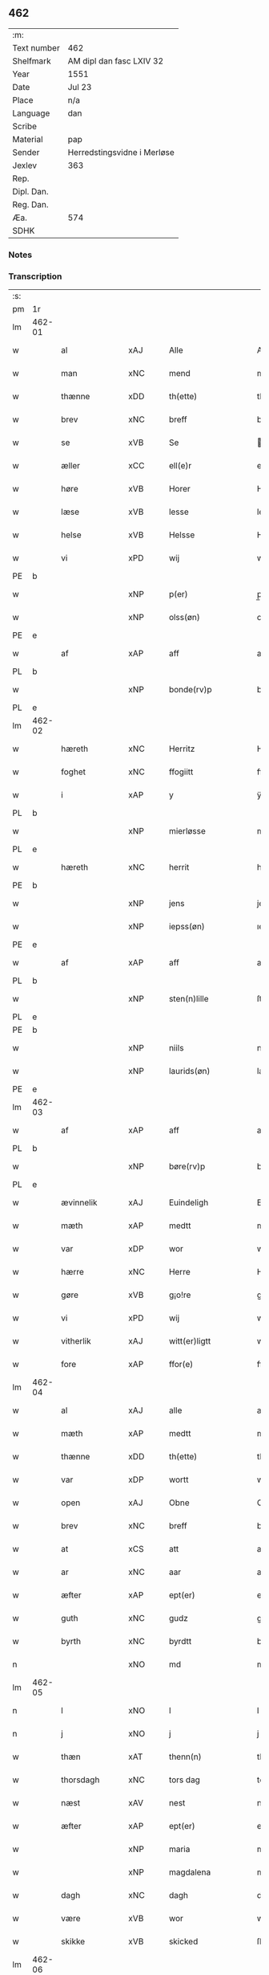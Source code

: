 ** 462
| :m:         |                             |
| Text number | 462                         |
| Shelfmark   | AM dipl dan fasc LXIV 32    |
| Year        | 1551                        |
| Date        | Jul 23                      |
| Place       | n/a                         |
| Language    | dan                         |
| Scribe      |                             |
| Material    | pap                         |
| Sender      | Herredstingsvidne i Merløse |
| Jexlev      | 363                         |
| Rep.        |                             |
| Dipl. Dan.  |                             |
| Reg. Dan.   |                             |
| Æa.         | 574                         |
| SDHK        |                             |

*** Notes


*** Transcription
| :s: |        |                |     |   |   |                     |                    |   |   |   |   |         |   |   |    |               |
| pm  | 1r     |                |     |   |   |                     |                    |   |   |   |   |         |   |   |    |               |
| lm  | 462-01 |                |     |   |   |                     |                    |   |   |   |   |         |   |   |    |               |
| w   |        | al             | xAJ |   |   | Alle                | Alle               |   |   |   |   | dan     |   |   |    |        462-01 |
| w   |        | man            | xNC |   |   | mend                | mend               |   |   |   |   | dan     |   |   |    |        462-01 |
| w   |        | thænne         | xDD |   |   | th(ette)            | thꝫͤ                |   |   |   |   | dan     |   |   |    |        462-01 |
| w   |        | brev           | xNC |   |   | breff               | bꝛeff              |   |   |   |   | dan     |   |   |    |        462-01 |
| w   |        | se             | xVB |   |   | Se                  | e                 |   |   |   |   | dan     |   |   |    |        462-01 |
| w   |        | æller          | xCC |   |   | ell(e)r             | ell̅ꝛ               |   |   |   |   | dan     |   |   |    |        462-01 |
| w   |        | høre           | xVB |   |   | Horer               | Hoꝛeꝛ              |   |   |   |   | dan     |   |   |    |        462-01 |
| w   |        | læse           | xVB |   |   | lesse               | leſſe              |   |   |   |   | dan     |   |   |    |        462-01 |
| w   |        | helse          | xVB |   |   | Helsse              | Helſſe             |   |   |   |   | dan     |   |   |    |        462-01 |
| w   |        | vi             | xPD |   |   | wij                 | wij                |   |   |   |   | dan     |   |   |    |        462-01 |
| PE  | b      |                |     |   |   |                     |                    |   |   |   |   |         |   |   |    |               |
| w   |        |                | xNP |   |   | p(er)               | p̲                  |   |   |   |   | dan     |   |   |    |        462-01 |
| w   |        |                | xNP |   |   | olss(øn)            | olſ               |   |   |   |   | dan     |   |   |    |        462-01 |
| PE  | e      |                |     |   |   |                     |                    |   |   |   |   |         |   |   |    |               |
| w   |        | af             | xAP |   |   | aff                 | aff                |   |   |   |   | dan     |   |   |    |        462-01 |
| PL  | b      |                |     |   |   |                     |                    |   |   |   |   |         |   |   |    |               |
| w   |        |                | xNP |   |   | bonde(rv)p          | bondeͮp             |   |   |   |   | dan     |   |   |    |        462-01 |
| PL  | e      |                |     |   |   |                     |                    |   |   |   |   |         |   |   |    |               |
| lm  | 462-02 |                |     |   |   |                     |                    |   |   |   |   |         |   |   |    |               |
| w   |        | hæreth         | xNC |   |   | Herritz             | Heꝛꝛitz            |   |   |   |   | dan     |   |   |    |        462-02 |
| w   |        | foghet         | xNC |   |   | ffogiitt            | ffogiitt           |   |   |   |   | dan     |   |   |    |        462-02 |
| w   |        | i              | xAP |   |   | y                   | ÿ                  |   |   |   |   | dan     |   |   |    |        462-02 |
| PL  | b      |                |     |   |   |                     |                    |   |   |   |   |         |   |   |    |               |
| w   |        |                | xNP |   |   | mierløsse           | mieꝛløſſe          |   |   |   |   | dan     |   |   |    |        462-02 |
| PL  | e      |                |     |   |   |                     |                    |   |   |   |   |         |   |   |    |               |
| w   |        | hæreth         | xNC |   |   | herrit              | heꝛꝛit             |   |   |   |   | dan     |   |   |    |        462-02 |
| PE  | b      |                |     |   |   |                     |                    |   |   |   |   |         |   |   |    |               |
| w   |        |                | xNP |   |   | jens                | jen               |   |   |   |   | dan     |   |   |    |        462-02 |
| w   |        |                | xNP |   |   | iepss(øn)           | ıepſ              |   |   |   |   | dan     |   |   |    |        462-02 |
| PE  | e      |                |     |   |   |                     |                    |   |   |   |   |         |   |   |    |               |
| w   |        | af             | xAP |   |   | aff                 | aff                |   |   |   |   | dan     |   |   |    |        462-02 |
| PL  | b      |                |     |   |   |                     |                    |   |   |   |   |         |   |   |    |               |
| w   |        |                | xNP |   |   | sten(n)lille        | ſten̅lille          |   |   |   |   | dan     |   |   |    |        462-02 |
| PL  | e      |                |     |   |   |                     |                    |   |   |   |   |         |   |   |    |               |
| PE  | b      |                |     |   |   |                     |                    |   |   |   |   |         |   |   |    |               |
| w   |        |                | xNP |   |   | niils               | niil              |   |   |   |   | dan     |   |   |    |        462-02 |
| w   |        |                | xNP |   |   | laurids(øn)         | laŭꝛıd            |   |   |   |   | dan     |   |   |    |        462-02 |
| PE  | e      |                |     |   |   |                     |                    |   |   |   |   |         |   |   |    |               |
| lm  | 462-03 |                |     |   |   |                     |                    |   |   |   |   |         |   |   |    |               |
| w   |        | af             | xAP |   |   | aff                 | aff                |   |   |   |   | dan     |   |   |    |        462-03 |
| PL  | b      |                |     |   |   |                     |                    |   |   |   |   |         |   |   |    |               |
| w   |        |                | xNP |   |   | børe(rv)p           | bøꝛeͮp              |   |   |   |   | dan     |   |   |    |        462-03 |
| PL  | e      |                |     |   |   |                     |                    |   |   |   |   |         |   |   |    |               |
| w   |        | ævinnelik      | xAJ |   |   | Euindeligh          | Eŭindeligh         |   |   |   |   | dan     |   |   |    |        462-03 |
| w   |        | mæth           | xAP |   |   | medtt               | medtt              |   |   |   |   | dan     |   |   |    |        462-03 |
| w   |        | var            | xDP |   |   | wor                 | woꝛ                |   |   |   |   | dan     |   |   |    |        462-03 |
| w   |        | hærre          | xNC |   |   | Herre               | Heꝛꝛe              |   |   |   |   | dan     |   |   |    |        462-03 |
| w   |        | gøre           | xVB |   |   | g¡o!re              | goꝛe               |   |   |   |   | dan     |   |   |    |        462-03 |
| w   |        | vi             | xPD |   |   | wij                 | wij                |   |   |   |   | dan     |   |   |    |        462-03 |
| w   |        | vitherlik      | xAJ |   |   | witt(er)ligtt       | wıttlıgtt         |   |   |   |   | dan     |   |   |    |        462-03 |
| w   |        | fore           | xAP |   |   | ffor(e)             | ffoꝛ              |   |   |   |   | dan     |   |   |    |        462-03 |
| lm  | 462-04 |                |     |   |   |                     |                    |   |   |   |   |         |   |   |    |               |
| w   |        | al             | xAJ |   |   | alle                | alle               |   |   |   |   | dan     |   |   |    |        462-04 |
| w   |        | mæth           | xAP |   |   | medtt               | medtt              |   |   |   |   | dan     |   |   |    |        462-04 |
| w   |        | thænne         | xDD |   |   | th(ette)            | thꝫͤ                |   |   |   |   | dan     |   |   |    |        462-04 |
| w   |        | var            | xDP |   |   | wortt               | woꝛtt              |   |   |   |   | dan     |   |   |    |        462-04 |
| w   |        | open           | xAJ |   |   | Obne                | Obne               |   |   |   |   | dan     |   |   |    |        462-04 |
| w   |        | brev           | xNC |   |   | breff               | bꝛeff              |   |   |   |   | dan     |   |   |    |        462-04 |
| w   |        | at             | xCS |   |   | att                 | att                |   |   |   |   | dan     |   |   |    |        462-04 |
| w   |        | ar             | xNC |   |   | aar                 | aaꝛ                |   |   |   |   | dan     |   |   |    |        462-04 |
| w   |        | æfter          | xAP |   |   | ept(er)             | ept               |   |   |   |   | dan     |   |   |    |        462-04 |
| w   |        | guth           | xNC |   |   | gudz                | gŭdz               |   |   |   |   | dan     |   |   |    |        462-04 |
| w   |        | byrth          | xNC |   |   | byrdtt              | bÿꝛdtt             |   |   |   |   | dan     |   |   |    |        462-04 |
| n   |        |                | xNO |   |   | md                  | md                 |   |   |   |   | dan     |   |   |    |        462-04 |
| lm  | 462-05 |                |     |   |   |                     |                    |   |   |   |   |         |   |   |    |               |
| n   |        | l              | xNO |   |   | l                   | l                  |   |   |   |   | dan     |   |   |    |        462-05 |
| n   |        | j              | xNO |   |   | j                   | j                  |   |   |   |   | dan     |   |   |    |        462-05 |
| w   |        | thæn           | xAT |   |   | thenn(n)            | thenn̅              |   |   |   |   | dan     |   |   |    |        462-05 |
| w   |        | thorsdagh      | xNC |   |   | tors dag            | toꝛ dag           |   |   |   |   | dan     |   |   |    |        462-05 |
| w   |        | næst           | xAV |   |   | nest                | neſt               |   |   |   |   | dan     |   |   |    |        462-05 |
| w   |        | æfter          | xAP |   |   | ept(er)             | ept               |   |   |   |   | dan     |   |   |    |        462-05 |
| w   |        |                | xNP |   |   | maria               | maꝛia              |   |   |   |   | lat/dan |   |   |    |        462-05 |
| w   |        |                | xNP |   |   | magdalena           | magdalena          |   |   |   |   | lat/dan |   |   |    |        462-05 |
| w   |        | dagh           | xNC |   |   | dagh                | dagh               |   |   |   |   | dan     |   |   |    |        462-05 |
| w   |        | være           | xVB |   |   | wor                 | woꝛ                |   |   |   |   | dan     |   |   |    |        462-05 |
| w   |        | skikke         | xVB |   |   | skicked             | ſkıcked            |   |   |   |   | dan     |   |   |    |        462-05 |
| lm  | 462-06 |                |     |   |   |                     |                    |   |   |   |   |         |   |   |    |               |
| w   |        | fore           | xAP |   |   | ffor(e)             | ffoꝛ              |   |   |   |   | dan     |   |   |    |        462-06 |
| w   |        | vi             | xPD |   |   | os                  | o                 |   |   |   |   | dan     |   |   |    |        462-06 |
| w   |        | ok             | xCC |   |   | och                 | och                |   |   |   |   | dan     |   |   |    |        462-06 |
| w   |        | mang           | xAJ |   |   | manghe              | manghe             |   |   |   |   | dan     |   |   |    |        462-06 |
| w   |        | dandeman       | xNC |   |   | da(n)ne mendtt      | da̅ne mendtt        |   |   |   |   | dan     |   |   |    |        462-06 |
| w   |        | flere          | xAJ |   |   | ffler(e)            | ffleꝛ             |   |   |   |   | dan     |   |   |    |        462-06 |
| w   |        | upa            | xAP |   |   | paa                 | paa                |   |   |   |   | dan     |   |   |    |        462-06 |
| w   |        | fornævnd       | xAJ |   |   | ffor(nefnde)        | ffoꝛᷠͤ               |   |   |   |   | dan     |   |   |    |        462-06 |
| w   |        | thing          | xNC |   |   | tingh               | tingh              |   |   |   |   | dan     |   |   |    |        462-06 |
| w   |        | beskethen      | xAJ |   |   | ⸠besken(n)⸡         | ⸠beſken̅⸡           |   |   |   |   | dan     |   |   |    |        462-06 |
| lm  | 462-07 |                |     |   |   |                     |                    |   |   |   |   |         |   |   |    |               |
| w   |        | vælfornumstigh | xAJ |   |   | wæll⸠0⸡ffornumstigh | wæll⸠0⸡ffornŭmﬅigh |   |   |   |   | dan     |   |   |    |        462-07 |
| w   |        | sven           | xNC |   |   | Sue⟨n⟩dtt           | ue⟨n⟩dtt          |   |   |   |   | dan     |   |   |    |        462-07 |
| PE  | b      |                |     |   |   |                     |                    |   |   |   |   |         |   |   |    |               |
| w   |        |                | xNP |   |   | bentt               | bentt              |   |   |   |   | dan     |   |   |    |        462-07 |
| w   |        |                | xNP |   |   | ffønboo             | ffønboo            |   |   |   |   | dan     |   |   |    |        462-07 |
| PE  | e      |                |     |   |   |                     |                    |   |   |   |   |         |   |   |    |               |
| w   |        | foghet         | xNC |   |   | ffoghitt            | ffoghitt           |   |   |   |   | dan     |   |   |    |        462-07 |
| w   |        | til            | xAP |   |   | till                | till               |   |   |   |   | dan     |   |   |    |        462-07 |
| w   |        |                | xNP |   |   | klar(e)             | klaꝛ              |   |   |   |   | dan     |   |   |    |        462-07 |
| lm  | 462-08 |                |     |   |   |                     |                    |   |   |   |   |         |   |   |    |               |
| w   |        | kloster        | xNC |   |   | klost(er)           | kloſt             |   |   |   |   | dan     |   |   |    |        462-08 |
| w   |        | i              | xAP |   |   | y                   | ÿ                  |   |   |   |   | dan     |   |   |    |        462-08 |
| PL  | b      |                |     |   |   |                     |                    |   |   |   |   |         |   |   |    |               |
| w   |        |                | xNP |   |   | Roskiille           | Roſkiille          |   |   |   |   | dan     |   |   |    |        462-08 |
| PL  | e      |                |     |   |   |                     |                    |   |   |   |   |         |   |   |    |               |
| w   |        | innen          | xAP |   |   | inden(n)            | inden̅              |   |   |   |   | dan     |   |   |    |        462-08 |
| w   |        | thing          | xNC |   |   | Tinghe              | Tinghe             |   |   |   |   | dan     |   |   |    |        462-08 |
| w   |        | ok             | xCC |   |   | ⸠och⸡               | ⸠och⸡              |   |   |   |   | dan     |   |   |    |        462-08 |
| w   |        | mæth           | xAP |   |   | medtt               | medtt              |   |   |   |   | dan     |   |   |    |        462-08 |
| w   |        | thænne         | xDD |   |   | thesse              | theſſe             |   |   |   |   | dan     |   |   |    |        462-08 |
| w   |        | æfterskrive    | xVB |   |   | ept(erscreffne)     | eptᷠͤ               |   |   |   |   | dan     |   |   |    |        462-08 |
| w   |        | vitne          | xVB |   |   | widne               | wıdne              |   |   |   |   | dan     |   |   |    |        462-08 |
| lm  | 462-09 |                |     |   |   |                     |                    |   |   |   |   |         |   |   |    |               |
| w   |        | sum            | xRP |   |   | Som(m)              | om̅                |   |   |   |   | dan     |   |   |    |        462-09 |
| w   |        | være           | xVB |   |   | wor                 | woꝛ                |   |   |   |   | dan     |   |   |    |        462-09 |
| w   |        | fyrst          | xAJ |   |   | først               | føꝛſt              |   |   |   |   | dan     |   |   |    |        462-09 |
| w   |        | beskethen      | xAJ |   |   | beskenn(n)          | beſkenn̅            |   |   |   |   | dan     |   |   |    |        462-09 |
| w   |        | man            | xNC |   |   | mand                | mand               |   |   |   |   | dan     |   |   |    |        462-09 |
| PE  | b      |                |     |   |   |                     |                    |   |   |   |   |         |   |   |    |               |
| w   |        |                | xNP |   |   | oluff               | oluff              |   |   |   |   | dan     |   |   |    |        462-09 |
| w   |        |                | xNP |   |   | klemedttss(øn)      | klemedttſ         |   |   |   |   | dan     |   |   |    |        462-09 |
| PE  | e      |                |     |   |   |                     |                    |   |   |   |   |         |   |   |    |               |
| w   |        | i              | xAP |   |   | y                   | ÿ                  |   |   |   |   | dan     |   |   |    |        462-09 |
| PL  | b      |                |     |   |   |                     |                    |   |   |   |   |         |   |   |    |               |
| w   |        |                | xNP |   |   | Hille(rv)p          | Hilleͮp             |   |   |   |   | dan     |   |   |    |        462-09 |
| PL  | e      |                |     |   |   |                     |                    |   |   |   |   |         |   |   |    |               |
| lm  | 462-10 |                |     |   |   |                     |                    |   |   |   |   |         |   |   |    |               |
| w   |        | fram           | xAV |   |   | ffrem(m)            | ffꝛem̅              |   |   |   |   | dan     |   |   |    |        462-10 |
| w   |        | gange          | xVB |   |   | gick                | gick               |   |   |   |   | dan     |   |   |    |        462-10 |
| w   |        | upa            | xAP |   |   | paa                 | paa                |   |   |   |   | dan     |   |   |    |        462-10 |
| PL  | b      |                |     |   |   |                     |                    |   |   |   |   |         |   |   |    |               |
| w   |        |                | xNP |   |   | mierløsse           | mieꝛløe           |   |   |   |   | dan     |   |   |    |        462-10 |
| PL  | e      |                |     |   |   |                     |                    |   |   |   |   |         |   |   |    |               |
| w   |        | hæreth         | xNC |   |   | herritz             | heꝛꝛitz            |   |   |   |   | dan     |   |   |    |        462-10 |
| w   |        | thing          | xNC |   |   | Tingh               | Tingh              |   |   |   |   | dan     |   |   |    |        462-10 |
| w   |        | ok             | xCC |   |   | och                 | och                |   |   |   |   | dan     |   |   |    |        462-10 |
| w   |        | bithje         | xVB |   |   | badet               | badet              |   |   |   |   | dan     |   |   |    |        462-10 |
| w   |        | sik            | xPD |   |   | ßigh                | ßigh               |   |   |   |   | dan     |   |   |    |        462-10 |
| w   |        | guth           | xNC |   |   | gudtt               | gŭdtt              |   |   |   |   | dan     |   |   |    |        462-10 |
| w   |        | til            | xAP |   |   | till                | till               |   |   |   |   | dan     |   |   |    |        462-10 |
| lm  | 462-11 |                |     |   |   |                     |                    |   |   |   |   |         |   |   |    |               |
| w   |        | hjalp          | xNC |   |   | Hielpe              | Hielpe             |   |   |   |   | dan     |   |   |    |        462-11 |
| w   |        | ok             | xCC |   |   | och                 | och                |   |   |   |   | dan     |   |   |    |        462-11 |
| w   |        | hul            | xAJ |   |   | Huldtt              | Hŭldtt             |   |   |   |   | dan     |   |   |    |        462-11 |
| w   |        | at             | xIM |   |   | att                 | att                |   |   |   |   | dan     |   |   |    |        462-11 |
| w   |        | varthe         | xVB |   |   | worde               | woꝛde              |   |   |   |   | dan     |   |   |    |        462-11 |
| w   |        | at             | xCS |   |   | att                 | att                |   |   |   |   | dan     |   |   |    |        462-11 |
| w   |        | han            | xPD |   |   | Hanom(m)            | Hanom̅              |   |   |   |   | dan     |   |   |    |        462-11 |
| w   |        | minne          | xVB |   |   | mint(is)            | mintꝭ              |   |   |   |   | dan     |   |   |    |        462-11 |
| w   |        | i              | xAP |   |   | y                   | ÿ                  |   |   |   |   | dan     |   |   |    |        462-11 |
| w   |        | ful            | xAJ |   |   | ffulde              | ffŭlde             |   |   |   |   | dan     |   |   |    |        462-11 |
| n   |        |                | xNA |   |   | xxxvj               | xxxvj              |   |   |   |   | dan     |   |   |    |        462-11 |
| lm  | 462-12 |                |     |   |   |                     |                    |   |   |   |   |         |   |   |    |               |
| w   |        | ar             | xNC |   |   | aar                 | aaꝛ                |   |   |   |   | dan     |   |   |    |        462-12 |
| w   |        | thæn           | xPD |   |   | thhe                | thhe               |   |   |   |   | dan     |   |   |    |        462-12 |
| w   |        | hogge          | xVB |   |   | Hugghe              | Hŭgghe             |   |   |   |   | dan     |   |   |    |        462-12 |
| w   |        | upa            | xAP |   |   | paa                 | paa                |   |   |   |   | dan     |   |   |    |        462-12 |
| PL  | b      |                |     |   |   |                     |                    |   |   |   |   |         |   |   |    |               |
| w   |        |                | xNP |   |   | spanne              | ſpanne             |   |   |   |   | dan     |   |   |    |        462-12 |
| w   |        |                | xNP |   |   | byergh              | byeꝛgh             |   |   |   |   | dan     |   |   |    |        462-12 |
| PL  | e      |                |     |   |   |                     |                    |   |   |   |   |         |   |   |    |               |
| w   |        | ok             | xCC |   |   | och                 | och                |   |   |   |   | dan     |   |   |    |        462-12 |
| PL  | b      |                |     |   |   |                     |                    |   |   |   |   |         |   |   |    |               |
| w   |        |                | xNP |   |   | spanne              | ſpanne             |   |   |   |   | dan     |   |   |    |        462-12 |
| w   |        |                | xNP |   |   | berg(is)            | beꝛgꝭ              |   |   |   |   | dan     |   |   |    |        462-12 |
| w   |        | fang           | xNC |   |   | ffangh              | ffangh             |   |   |   |   | dan     |   |   |    |        462-12 |
| PL  | e      |                |     |   |   |                     |                    |   |   |   |   |         |   |   |    |               |
| w   |        | til            | xAP |   |   | till                | till               |   |   |   |   | dan     |   |   |    |        462-12 |
| lm  | 462-13 |                |     |   |   |                     |                    |   |   |   |   |         |   |   |    |               |
| PL  | b      |                |     |   |   |                     |                    |   |   |   |   |         |   |   |    |               |
| w   |        |                | xNP |   |   | mølle               | mølle              |   |   |   |   | dan     |   |   |    |        462-13 |
| w   |        |                | xNP |   |   | borup               | boꝛŭp              |   |   |   |   | dan     |   |   |    |        462-13 |
| PL  | e      |                |     |   |   |                     |                    |   |   |   |   |         |   |   |    |               |
| w   |        | ok             | xCC |   |   | och                 | och                |   |   |   |   | dan     |   |   |    |        462-13 |
| w   |        | upa            | xAP |   |   | paa                 | paa                |   |   |   |   | dan     |   |   |    |        462-13 |
| w   |        |                | xNP |   |   | nolle               | nolle              |   |   |   |   | dan     |   |   |    |        462-13 |
| w   |        |                | xNP |   |   | Tocke iorder        | Tocke ıoꝛdeꝛ       |   |   |   |   | dan     |   |   |    |        462-13 |
| w   |        | thær           | xAV |   |   | th(er)              | th                |   |   |   |   | dan     |   |   |    |        462-13 |
| w   |        | um             | xAV |   |   | om(m)               | om̅                 |   |   |   |   | dan     |   |   |    |        462-13 |
| w   |        | kring          | xAV |   |   | kryngh              | kꝛÿngh             |   |   |   |   | dan     |   |   |    |        462-13 |
| w   |        | ok             | xCC |   |   | och                 | och                |   |   |   |   | dan     |   |   |    |        462-13 |
| w   |        | ænge           | xPD |   |   | i(n)nghe            | ı̅nghe              |   |   |   |   | dan     |   |   |    |        462-13 |
| lm  | 462-14 |                |     |   |   |                     |                    |   |   |   |   |         |   |   |    |               |
| w   |        | formene        | xVB |   |   | fformenthe          | ffoꝛmenthe         |   |   |   |   | dan     |   |   |    |        462-14 |
| w   |        | thæn           | xPD |   |   | thennom(m)          | thennom̅            |   |   |   |   | dan     |   |   |    |        462-14 |
| w   |        | thær           | xAV |   |   | th(er)              | th                |   |   |   |   | dan     |   |   |    |        462-14 |
| w   |        | at             | xIM |   |   | att                 | att                |   |   |   |   | dan     |   |   |    |        462-14 |
| w   |        | hogge          | xVB |   |   | Hugghe              | Hŭgghe             |   |   |   |   | dan     |   |   |    |        462-14 |
| w   |        | mæthen         | xCC |   |   | menn(n)             | menn̅               |   |   |   |   | dan     |   |   |    |        462-14 |
| w   |        | hælder         | xAV |   |   | Heller              | Helleꝛ             |   |   |   |   | dan     |   |   |    |        462-14 |
| w   |        | thæn           | xPD |   |   | the                 | the                |   |   |   |   | dan     |   |   |    |        462-14 |
| w   |        | hogge          | xVB |   |   | Hugghe              | Hŭgghe             |   |   |   |   | dan     |   |   |    |        462-14 |
| w   |        | thæn           | xPD |   |   | th(et)              | thꝫ                |   |   |   |   | dan     |   |   |    |        462-14 |
| lm  | 462-15 |                |     |   |   |                     |                    |   |   |   |   |         |   |   |    |               |
| w   |        | mæth           | xAP |   |   | m(et)               | mꝫ                 |   |   |   |   | dan     |   |   |    |        462-15 |
| w   |        | ræt            | xNC |   |   | rette               | ꝛette              |   |   |   |   | dan     |   |   |    |        462-15 |
| w   |        | æller          | xCC |   |   | ell(e)r             | ell̅ꝛ               |   |   |   |   | dan     |   |   |    |        462-15 |
| w   |        | uræt           | xNC |   |   | wrette              | wrette             |   |   |   |   | dan     |   |   |    |        462-15 |
| w   |        | thær           | xAV |   |   | th(er)              | th                |   |   |   |   | dan     |   |   |    |        462-15 |
| w   |        | vite           | xVB |   |   | wide                | wide               |   |   |   |   | dan     |   |   |    |        462-15 |
| w   |        | han            | xPD |   |   | ha(n)               | ha̅                 |   |   |   |   | dan     |   |   |    |        462-15 |
| w   |        | ænge           | xPD |   |   | inth(et)            | inthꝫ              |   |   |   |   | dan     |   |   |    |        462-15 |
| w   |        | af             | xAV |   |   | aff                 | aff                |   |   |   |   | dan     |   |   |    |        462-15 |
| w   |        | ok             | xCC |   |   | och                 | och                |   |   |   |   | dan     |   |   |    |        462-15 |
| w   |        | tha            | xAV |   |   | da                  | da                 |   |   |   |   | dan     |   |   |    |        462-15 |
| w   |        | sæghje         | xVB |   |   | sagde               | ſagde              |   |   |   |   | dan     |   |   |    |        462-15 |
| w   |        | fornævnd       | xAJ |   |   | for(nefnde)         | foꝛͩͤ                |   |   |   |   | dan     |   |   |    |        462-15 |
| PE  | b      |                |     |   |   |                     |                    |   |   |   |   |         |   |   |    |               |
| w   |        |                | xNP |   |   | oluff               | oluff              |   |   |   |   | dan     |   |   |    |        462-15 |
| lm  | 462-16 |                |     |   |   |                     |                    |   |   |   |   |         |   |   |    |               |
| w   |        |                | xNP |   |   | klemedss(øn)        | klemedſ           |   |   |   |   | dan     |   |   |    |        462-16 |
| PE  | e      |                |     |   |   |                     |                    |   |   |   |   |         |   |   |    |               |
| w   |        | at             | xCS |   |   | att                 | att                |   |   |   |   | dan     |   |   |    |        462-16 |
| w   |        | hand           | xNC |   |   | Hand                | Hand               |   |   |   |   | dan     |   |   |    |        462-16 |
| w   |        | vite           | xVB |   |   | wiste               | wiſte              |   |   |   |   | dan     |   |   |    |        462-16 |
| w   |        | ænge           | xPD |   |   | inthed              | ınthed             |   |   |   |   | dan     |   |   |    |        462-16 |
| w   |        | af             | xAP |   |   | aff                 | aff                |   |   |   |   | dan     |   |   |    |        462-16 |
| w   |        | mylne          | xNC |   |   | mølle               | mølle              |   |   |   |   | dan     |   |   |    |        462-16 |
| w   |        | ænge           | xPD |   |   | Eenghen(n)          | Eenghen̅            |   |   |   |   | dan     |   |   |    |        462-16 |
| w   |        | at             | xIM |   |   | att                 | att                |   |   |   |   | dan     |   |   |    |        462-16 |
| w   |        | sæghje         | xVB |   |   | ssiie               | iie               |   |   |   |   | dan     |   |   |    |        462-16 |
| lm  | 462-17 |                |     |   |   |                     |                    |   |   |   |   |         |   |   |    |               |
| w   |        | thær           | xAV |   |   | dær                 | dæꝛ                |   |   |   |   | dan     |   |   |    |        462-17 |
| w   |        | næst           | xAV |   |   | nest                | neſt               |   |   |   |   | dan     |   |   |    |        462-17 |
| w   |        | fram           | xAV |   |   | ffrem(m)            | ffꝛem̅              |   |   |   |   | dan     |   |   |    |        462-17 |
| w   |        | gange          | xVB |   |   | gick                | gick               |   |   |   |   | dan     |   |   |    |        462-17 |
| w   |        | beskethen      | xNC |   |   | besken(n)           | beſken̅             |   |   |   |   | dan     |   |   |    |        462-17 |
| w   |        | man            | xNC |   |   | mandtt              | mandtt             |   |   |   |   | dan     |   |   |    |        462-17 |
| PE  | b      |                |     |   |   |                     |                    |   |   |   |   |         |   |   |    |               |
| w   |        |                | xNP |   |   | heni(n)gh           | heni̅gh             |   |   |   |   | dan     |   |   |    |        462-17 |
| w   |        |                | xNP |   |   | nielss(øn)          | nielſ             |   |   |   |   | dan     |   |   |    |        462-17 |
| PE  | e      |                |     |   |   |                     |                    |   |   |   |   |         |   |   |    |               |
| w   |        | af             | xAP |   |   | aff                 | aff                |   |   |   |   | dan     |   |   |    |        462-17 |
| PL  | b      |                |     |   |   |                     |                    |   |   |   |   |         |   |   |    |               |
| w   |        |                | xNP |   |   | aage(rv)p           | aageͮp              |   |   |   |   | dan     |   |   |    |        462-17 |
| PL  | e      |                |     |   |   |                     |                    |   |   |   |   |         |   |   |    |               |
| lm  | 462-18 |                |     |   |   |                     |                    |   |   |   |   |         |   |   |    |               |
| w   |        | ok             | xCC |   |   | och                 | och                |   |   |   |   | dan     |   |   |    |        462-18 |
| w   |        | bithje         | xVB |   |   | bad                 | bad                |   |   |   |   | dan     |   |   |    |        462-18 |
| w   |        | sik            | xPD |   |   | ßiigh               | ßiigh              |   |   |   |   | dan     |   |   |    |        462-18 |
| w   |        | guth           | xNC |   |   | gudtt               | gŭdtt              |   |   |   |   | dan     |   |   |    |        462-18 |
| w   |        | til            | xAP |   |   | Till                | Till               |   |   |   |   | dan     |   |   |    |        462-18 |
| w   |        | hjalp          | xNC |   |   | Hielpe              | Hielpe             |   |   |   |   | dan     |   |   |    |        462-18 |
| w   |        | ok             | xCC |   |   | och                 | och                |   |   |   |   | dan     |   |   |    |        462-18 |
| w   |        | hul            | xAJ |   |   | Hulldtt             | Hŭlldtt            |   |   |   |   | dan     |   |   |    |        462-18 |
| w   |        | at             | xIM |   |   | att                 | att                |   |   |   |   | dan     |   |   |    |        462-18 |
| w   |        | varthe         | xVB |   |   | worde               | woꝛde              |   |   |   |   | dan     |   |   |    |        462-18 |
| w   |        | at             | xCS |   |   | att                 | att                |   |   |   |   | dan     |   |   |    |        462-18 |
| lm  | 462-19 |                |     |   |   |                     |                    |   |   |   |   |         |   |   |    |               |
| w   |        | han            | xPD |   |   | ha(m)               | haͫ                 |   |   |   |   | dan     |   |   |    |        462-19 |
| w   |        | minne          | xVB |   |   | mint(is)            | mintꝭ              |   |   |   |   | dan     |   |   |    |        462-19 |
| w   |        | i              | xAP |   |   | y                   | ÿ                  |   |   |   |   | dan     |   |   |    |        462-19 |
| w   |        | ful            | xAJ |   |   | ffulldhe            | ffŭlldhe           |   |   |   |   | dan     |   |   |    |        462-19 |
| n   |        |                | xNA |   |   | xxv                 | xxv                |   |   |   |   | dan     |   |   |    |        462-19 |
| w   |        | ar             | xNC |   |   | aar                 | aaꝛ                |   |   |   |   | dan     |   |   |    |        462-19 |
| w   |        | sithen         | xAV |   |   | ßydhen(n)           | ßydhen̅             |   |   |   |   | dan     |   |   |    |        462-19 |
| w   |        | thær           | xAV |   |   | der                 | deꝛ                |   |   |   |   | dan     |   |   |    |        462-19 |
| w   |        | han            | xPD |   |   | Hand                | Hand               |   |   |   |   | dan     |   |   |    |        462-19 |
| w   |        | bo             | xVB |   |   | bode                | bode               |   |   |   |   | dan     |   |   |    |        462-19 |
| w   |        | i              | xAP |   |   | y                   | ÿ                  |   |   |   |   | dan     |   |   |    |        462-19 |
| w   |        | fornævnd       | xAJ |   |   | ffor(nefnde)        | ffoꝛͩͤ               |   |   |   |   | dan     |   |   |    |        462-19 |
| PL  | b      |                |     |   |   |                     |                    |   |   |   |   |         |   |   |    |               |
| w   |        |                | xNP |   |   | mølle               | mølle              |   |   |   |   | dan     |   |   |    |        462-19 |
| lm  | 462-20 |                |     |   |   |                     |                    |   |   |   |   |         |   |   |    |               |
| w   |        |                | xNP |   |   | borrup              | boꝛꝛŭp             |   |   |   |   | dan     |   |   |    |        462-20 |
| PL  | e      |                |     |   |   |                     |                    |   |   |   |   |         |   |   |    |               |
| w   |        | tha            | xAV |   |   | da                  | da                 |   |   |   |   | dan     |   |   |    |        462-20 |
| w   |        | hogge          | xVB |   |   | hugghe              | hugghe             |   |   |   |   | dan     |   |   |    |        462-20 |
| w   |        | thæn           | xPD |   |   | de                  | de                 |   |   |   |   | dan     |   |   |    |        462-20 |
| w   |        | upa            | xAP |   |   | paa                 | paa                |   |   |   |   | dan     |   |   |    |        462-20 |
| PL  | b      |                |     |   |   |                     |                    |   |   |   |   |         |   |   |    |               |
| w   |        |                | xNP |   |   | ßpaane              | ßpaane             |   |   |   |   | dan     |   |   |    |        462-20 |
| w   |        |                | xNP |   |   | biergh              | bieꝛgh             |   |   |   |   | dan     |   |   |    |        462-20 |
| PL  | e      |                |     |   |   |                     |                    |   |   |   |   |         |   |   |    |               |
| w   |        | ok             | xCC |   |   | och                 | och                |   |   |   |   | dan     |   |   |    |        462-20 |
| PL  | b      |                |     |   |   |                     |                    |   |   |   |   |         |   |   |    |               |
| w   |        |                | xNP |   |   | spaa(n)ne           | ſpaa̅ne             |   |   |   |   | dan     |   |   |    |        462-20 |
| w   |        |                | xNP |   |   | byerg(is)           | byeꝛgꝭ             |   |   |   |   | dan     |   |   |    |        462-20 |
| w   |        | fang           | xNC |   |   | ffaangh             | ffaangh            |   |   |   |   | dan     |   |   |    |        462-20 |
| PL  | e      |                |     |   |   |                     |                    |   |   |   |   |         |   |   |    |               |
| lm  | 462-21 |                |     |   |   |                     |                    |   |   |   |   |         |   |   |    |               |
| w   |        | ok             | xCC |   |   | och                 | och                |   |   |   |   | dan     |   |   |    |        462-21 |
| w   |        | ække           | xPD |   |   | icke                | ıcke               |   |   |   |   | dan     |   |   |    |        462-21 |
| w   |        | vith           | xAJ |   |   | vider(e)            | videꝛ             |   |   |   |   | dan     |   |   |    |        462-21 |
| w   |        | upa            | xAP |   |   | paa                 | paa                |   |   |   |   | dan     |   |   |    |        462-21 |
| w   |        | thænne         | xDD |   |   | thesse              | thee              |   |   |   |   | dan     |   |   |    |        462-21 |
| w   |        | fornævnd       | xAJ |   |   | ffor(nefnde)        | ffoꝛᷠͤ               |   |   |   |   | dan     |   |   |    |        462-21 |
| w   |        | orth           | xNC |   |   | ordtt               | oꝛdtt              |   |   |   |   | dan     |   |   |    |        462-21 |
| w   |        | ok             | xCC |   |   | och                 | och                |   |   |   |   | dan     |   |   |    |        462-21 |
| w   |        | artikel        | xNC |   |   | arteckel            | aꝛteckel           |   |   |   |   | dan     |   |   |    |        462-21 |
| w   |        | bithje         | xVB |   |   | bed(is)             | be                |   |   |   |   | dan     |   |   |    |        462-21 |
| w   |        | ok             | xCC |   |   | och                 | och                |   |   |   |   | dan     |   |   |    |        462-21 |
| w   |        | fa             | xVB |   |   | ffick               | ffıck              |   |   |   |   | dan     |   |   | =  |        462-21 |
| w   |        | fornævnd       | xAJ |   |   | for(nefnde)         | foꝛᷠͤ                |   |   |   |   | dan     |   |   | == |        462-21 |
| lm  | 462-22 |                |     |   |   |                     |                    |   |   |   |   |         |   |   |    |               |
| PE  | b      |                |     |   |   |                     |                    |   |   |   |   |         |   |   |    |               |
| w   |        |                | xNP |   |   | bentt               | bentt              |   |   |   |   | dan     |   |   |    |        462-22 |
| w   |        |                | xNP |   |   | ffønboo             | ffønboo            |   |   |   |   | dan     |   |   |    |        462-22 |
| PE  | e      |                |     |   |   |                     |                    |   |   |   |   |         |   |   |    |               |
| w   |        | en             | xAT |   |   | Ett                 | Ett                |   |   |   |   | dan     |   |   |    |        462-22 |
| w   |        | uvildigh       | xAJ |   |   | wuilligtt           | ŭillıgtt          |   |   |   |   | dan     |   |   |    |        462-22 |
| w   |        | thing          | xNC |   |   | Tingh(is)           | Tınghꝭ             |   |   |   |   | dan     |   |   |    |        462-22 |
| w   |        | vitne          | xNC |   |   | windne              | windne             |   |   |   |   | dan     |   |   |    |        462-22 |
| w   |        | af             | xAP |   |   | aff                 | aff                |   |   |   |   | dan     |   |   |    |        462-22 |
| n   |        |                | xNA |   |   | xij                 | xij                |   |   |   |   | dan     |   |   |    |        462-22 |
| w   |        | logh+fast      | xAJ |   |   | louffaste           | loŭffaſte          |   |   |   |   | dan     |   |   |    |        462-22 |
| lm  | 462-23 |                |     |   |   |                     |                    |   |   |   |   |         |   |   |    |               |
| w   |        | dandeman       | xNC |   |   | dann(n)e mend       | dann̅e mend         |   |   |   |   | dan     |   |   |    |        462-23 |
| w   |        | tha            | xAV |   |   | da                  | da                 |   |   |   |   | dan     |   |   |    |        462-23 |
| w   |        | til            | xAP |   |   | till                | till               |   |   |   |   | dan     |   |   |    |        462-23 |
| w   |        | mæle           | xVB |   |   | melt(is)            | meltꝭ              |   |   |   |   | dan     |   |   |    |        462-23 |
| w   |        | beskethen      | xAJ |   |   | beskenn(n)          | beſkenn̅            |   |   |   |   | dan     |   |   |    |        462-23 |
| w   |        | man            | xNC |   |   | mandtt              | mandtt             |   |   |   |   | dan     |   |   |    |        462-23 |
| PE  | b      |                |     |   |   |                     |                    |   |   |   |   |         |   |   |    |               |
| w   |        |                | xNP |   |   | lasse               | laſſe              |   |   |   |   | dan     |   |   |    |        462-23 |
| w   |        |                | xNP |   |   | nielss(øn)          | nıelſ             |   |   |   |   | dan     |   |   |    |        462-23 |
| PE  | e      |                |     |   |   |                     |                    |   |   |   |   |         |   |   |    |               |
| w   |        | af             | xAP |   |   | aff                 | aff                |   |   |   |   | dan     |   |   |    |        462-23 |
| PL  | b      |                |     |   |   |                     |                    |   |   |   |   |         |   |   |    |               |
| w   |        |                | xNP |   |   | ey¦elssø            | eÿ¦elø            |   |   |   |   | dan     |   |   |    | 462-23—462-24 |
| PL  | e      |                |     |   |   |                     |                    |   |   |   |   |         |   |   |    |               |
| w   |        | til            | xAP |   |   | till                | till               |   |   |   |   | dan     |   |   |    |        462-24 |
| w   |        | sik            | xPD |   |   | Sigh                | igh               |   |   |   |   | dan     |   |   |    |        462-24 |
| w   |        | at             | xIM |   |   | att                 | att                |   |   |   |   | dan     |   |   |    |        462-24 |
| w   |        | take           | xVB |   |   | tagh                | tagh               |   |   |   |   | dan     |   |   |    |        462-24 |
| n   |        |                | xNA |   |   | xj                  | xj                 |   |   |   |   | dan     |   |   |    |        462-24 |
| w   |        | dandeman       | xNC |   |   | da(n)ne me[ndtt]    | da̅ne me[ndtt]      |   |   |   |   | dan     |   |   |    |        462-24 |
| w   |        | ut             | xAV |   |   | [w]dtt              | [w]dtt             |   |   |   |   | dan     |   |   |    |        462-24 |
| w   |        | at             | xIM |   |   | att                 | att                |   |   |   |   | dan     |   |   |    |        462-24 |
| w   |        | gange          | xVB |   |   | gaa                 | gaa                |   |   |   |   | dan     |   |   |    |        462-24 |
| lm  | 462-25 |                |     |   |   |                     |                    |   |   |   |   |         |   |   |    |               |
| w   |        | tha            | xAV |   |   | ⸠da⸡                | ⸠da⸡               |   |   |   |   | dan     |   |   |    |        462-25 |
| w   |        | ok             | xCC |   |   | och                 | och                |   |   |   |   | dan     |   |   |    |        462-25 |
| w   |        | vitne          | xVB |   |   | widne               | widne              |   |   |   |   | dan     |   |   |    |        462-25 |
| w   |        | thær           | xAV |   |   | th(er)              | th                |   |   |   |   | dan     |   |   |    |        462-25 |
| w   |        | um             | xAV |   |   | om(m)               | om̅                 |   |   |   |   | dan     |   |   |    |        462-25 |
| w   |        | sum            | xRP |   |   | ßom(m)              | ßom̅                |   |   |   |   | dan     |   |   |    |        462-25 |
| w   |        | være           | xVB |   |   | vor                 | voꝛ                |   |   |   |   | dan     |   |   |    |        462-25 |
| w   |        | fyrst          | xAJ |   |   | fførst              | fføꝛſt             |   |   |   |   | dan     |   |   |    |        462-25 |
| w   |        | beskethen      | xAJ |   |   | [beskenn(n)]        | [beſkenn̅]          |   |   |   |   | dan     |   |   |    |        462-25 |
| w   |        | man            | xNC |   |   | mandtt              | mandtt             |   |   |   |   | dan     |   |   |    |        462-25 |
| lm  | 462-26 |                |     |   |   |                     |                    |   |   |   |   |         |   |   |    |               |
| PE  | b      |                |     |   |   |                     |                    |   |   |   |   |         |   |   |    |               |
| w   |        |                | xNP |   |   | Hans                | Han               |   |   |   |   | dan     |   |   |    |        462-26 |
| w   |        |                | xNP |   |   | olss(øn)            | olſ               |   |   |   |   | dan     |   |   |    |        462-26 |
| PE  | e      |                |     |   |   |                     |                    |   |   |   |   |         |   |   |    |               |
| w   |        | af             | xAP |   |   | aff                 | aff                |   |   |   |   | dan     |   |   |    |        462-26 |
| PL  | b      |                |     |   |   |                     |                    |   |   |   |   |         |   |   |    |               |
| w   |        |                | xNP |   |   | ionst(rv)p          | ionſtͮp             |   |   |   |   | dan     |   |   |    |        462-26 |
| PL  | e      |                |     |   |   |                     |                    |   |   |   |   |         |   |   |    |               |
| PE  | b      |                |     |   |   |                     |                    |   |   |   |   |         |   |   |    |               |
| w   |        |                | xNP |   |   | p(er)               | p̲                  |   |   |   |   | dan     |   |   |    |        462-26 |
| w   |        |                | xNP |   |   | matze(n)            | matze̅              |   |   |   |   | dan     |   |   |    |        462-26 |
| PE  | e      |                |     |   |   |                     |                    |   |   |   |   |         |   |   |    |               |
| w   |        | af             | xAP |   |   | aff                 | aff                |   |   |   |   | dan     |   |   |    |        462-26 |
| PL  | b      |                |     |   |   |                     |                    |   |   |   |   |         |   |   |    |               |
| w   |        |                | xNP |   |   | vgg(er)løsse        | vggløe           |   |   |   |   | dan     |   |   |    |        462-26 |
| PL  | e      |                |     |   |   |                     |                    |   |   |   |   |         |   |   |    |               |
| PE  | b      |                |     |   |   |                     |                    |   |   |   |   |         |   |   |    |               |
| w   |        |                | xNP |   |   | ol[uff]             | ol[uff]            |   |   |   |   | dan     |   |   |    |        462-26 |
| w   |        |                | xNP |   |   | [ie]nss(øn)         | [ie]nſ            |   |   |   |   | dan     |   |   |    |        462-26 |
| PE  | e      |                |     |   |   |                     |                    |   |   |   |   |         |   |   |    |               |
| w   |        |                | XX  |   |   | 000                 | 000                |   |   |   |   | dan     |   |   |    |        462-26 |
| w   |        | vither         | xAP |   |   | vid                 | vid                |   |   |   |   | dan     |   |   |    |        462-26 |
| lm  | 462-27 |                |     |   |   |                     |                    |   |   |   |   |         |   |   |    |               |
| w   |        | bæk            | xNC |   |   | becken(n)           | becken̅             |   |   |   |   | dan     |   |   |    |        462-27 |
| PE  | b      |                |     |   |   |                     |                    |   |   |   |   |         |   |   |    |               |
| w   |        |                | xNP |   |   | lasse               | laſſe              |   |   |   |   | dan     |   |   |    |        462-27 |
| w   |        |                | xNP |   |   | nielss(øn)          | nielſ             |   |   |   |   | dan     |   |   |    |        462-27 |
| PE  | e      |                |     |   |   |                     |                    |   |   |   |   |         |   |   |    |               |
| w   |        | ibidem         | xAV |   |   | (ibidem)            | ꝭ                  |   |   |   |   | lat     |   |   |    |        462-27 |
| PE  | b      |                |     |   |   |                     |                    |   |   |   |   |         |   |   |    |               |
| w   |        |                | xNP |   |   | Souren(n)           | oŭꝛen̅             |   |   |   |   | dan     |   |   |    |        462-27 |
| w   |        |                | xNP |   |   | palness(øn)         | palneſ            |   |   |   |   | dan     |   |   |    |        462-27 |
| PE  | e      |                |     |   |   |                     |                    |   |   |   |   |         |   |   |    |               |
| w   |        | af             | xAP |   |   | aff                 | aff                |   |   |   |   | dan     |   |   |    |        462-27 |
| w   |        |                | XX  |   |   | 0000                | 0000               |   |   |   |   | dan     |   |   |    |        462-27 |
| PE  | b      |                |     |   |   |                     |                    |   |   |   |   |         |   |   |    |               |
| w   |        |                | xNP |   |   | iens                | ıen               |   |   |   |   | dan     |   |   |    |        462-27 |
| w   |        |                | xNP |   |   | matze(n)            | matze̅              |   |   |   |   | dan     |   |   |    |        462-27 |
| PE  | e      |                |     |   |   |                     |                    |   |   |   |   |         |   |   |    |               |
| lm  | 462-28 |                |     |   |   |                     |                    |   |   |   |   |         |   |   |    |               |
| w   |        | ibidem         | xAV |   |   | ibi(dem)            | ibiꝭ               |   |   |   |   | lat     |   |   |    |        462-28 |
| PE  | b      |                |     |   |   |                     |                    |   |   |   |   |         |   |   |    |               |
| w   |        |                | xNP |   |   | nela(us)            | nela              |   |   |   |   | dan     |   |   |    |        462-28 |
| PE  | e      |                |     |   |   |                     |                    |   |   |   |   |         |   |   |    |               |
| w   |        | af             | xAP |   |   | aff                 | aff                |   |   |   |   | dan     |   |   |    |        462-28 |
| PL  | b      |                |     |   |   |                     |                    |   |   |   |   |         |   |   |    |               |
| w   |        |                | xNP |   |   | ßyndre              | ßyndꝛe             |   |   |   |   | dan     |   |   |    |        462-28 |
| w   |        |                | xNP |   |   | iern(n)løsse        | ıeꝛn̅løe           |   |   |   |   | dan     |   |   |    |        462-28 |
| PL  | e      |                |     |   |   |                     |                    |   |   |   |   |         |   |   |    |               |
| PE  | b      |                |     |   |   |                     |                    |   |   |   |   |         |   |   |    |               |
| w   |        |                | xNP |   |   | mat(is)             | matꝭ               |   |   |   |   | dan     |   |   |    |        462-28 |
| PE  | e      |                |     |   |   |                     |                    |   |   |   |   |         |   |   |    |               |
| w   |        | af             | xAP |   |   | aff                 | aff                |   |   |   |   | dan     |   |   |    |        462-28 |
| w   |        |                | X   |   |   | 00000               | 00000              |   |   |   |   | dan     |   |   |    |        462-28 |
| PL  | b      |                |     |   |   |                     |                    |   |   |   |   |         |   |   |    |               |
| w   |        |                | xNP |   |   | knapst(rv)p         | knapſtͮp            |   |   |   |   | dan     |   |   |    |        462-28 |
| PL  | e      |                |     |   |   |                     |                    |   |   |   |   |         |   |   |    |               |
| lm  | 462-29 |                |     |   |   |                     |                    |   |   |   |   |         |   |   |    |               |
| PE  | b      |                |     |   |   |                     |                    |   |   |   |   |         |   |   |    |               |
| w   |        |                | xNP |   |   | iens                | ıen               |   |   |   |   | dan     |   |   |    |        462-29 |
| w   |        |                | xNP |   |   | bonne               | bonne              |   |   |   |   | dan     |   |   |    |        462-29 |
| PE  | e      |                |     |   |   |                     |                    |   |   |   |   |         |   |   |    |               |
| w   |        | af             | xAP |   |   | aff                 | aff                |   |   |   |   | dan     |   |   |    |        462-29 |
| PL  | b      |                |     |   |   |                     |                    |   |   |   |   |         |   |   |    |               |
| w   |        |                | xNP |   |   | moenst(rv)p         | moenſtͮp            |   |   |   |   | dan     |   |   |    |        462-29 |
| PL  | e      |                |     |   |   |                     |                    |   |   |   |   |         |   |   |    |               |
| PE  | b      |                |     |   |   |                     |                    |   |   |   |   |         |   |   |    |               |
| w   |        |                | xNP |   |   | Raßin(us)           | Raßın             |   |   |   |   | dan     |   |   |    |        462-29 |
| w   |        |                | xNP |   |   | Schriffu[er]        | chꝛiffŭ[er]       |   |   |   |   | dan     |   |   |    |        462-29 |
| PE  | e      |                |     |   |   |                     |                    |   |   |   |   |         |   |   |    |               |
| w   |        | af             | xAP |   |   | aff                 | aff                |   |   |   |   | dan     |   |   |    |        462-29 |
| PL  | b      |                |     |   |   |                     |                    |   |   |   |   |         |   |   |    |               |
| w   |        |                | xNP |   |   | broerffalle         | bꝛoeꝛffalle        |   |   |   |   | dan     |   |   |    |        462-29 |
| PL  | e      |                |     |   |   |                     |                    |   |   |   |   |         |   |   |    |               |
| w   |        | ok             | xCC |   |   | och                 | och                |   |   |   |   | dan     |   |   |    |        462-29 |
| lm  | 462-30 |                |     |   |   |                     |                    |   |   |   |   |         |   |   |    |               |
| PE  | b      |                |     |   |   |                     |                    |   |   |   |   |         |   |   |    |               |
| w   |        |                | xNP |   |   | p(er)               | p̲                  |   |   |   |   | dan     |   |   |    |        462-30 |
| w   |        |                | xNP |   |   | Erickss(øn)         | Eꝛıckſ            |   |   |   |   | dan     |   |   |    |        462-30 |
| PE  | e      |                |     |   |   |                     |                    |   |   |   |   |         |   |   |    |               |
| w   |        | af             | xAP |   |   | aff                 | aff                |   |   |   |   | dan     |   |   |    |        462-30 |
| PL  | b      |                |     |   |   |                     |                    |   |   |   |   |         |   |   |    |               |
| w   |        |                | xNP |   |   | wndløse             | wndløſe            |   |   |   |   | dan     |   |   |    |        462-30 |
| PL  | e      |                |     |   |   |                     |                    |   |   |   |   |         |   |   |    |               |
| w   |        | thænne         | xDD |   |   | Thesse              | Theſſe             |   |   |   |   | dan     |   |   |    |        462-30 |
| w   |        | fornævnd       | xAJ |   |   | ffor(nefnde)        | ffoꝛᷠͤ               |   |   |   |   | dan     |   |   |    |        462-30 |
| n   |        |                | xNA |   |   | xij                 | xij                |   |   |   |   | dan     |   |   |    |        462-30 |
| w   |        | logh+fast      | xAJ |   |   | louffaste           | loŭffaſte          |   |   |   |   | dan     |   |   |    |        462-30 |
| w   |        | dandeman       | xNC |   |   | da(n)ne me(n)d      | da̅ne me̅d           |   |   |   |   | dan     |   |   |    |        462-30 |
| lm  | 462-31 |                |     |   |   |                     |                    |   |   |   |   |         |   |   |    |               |
| w   |        | ut             | xAV |   |   | wd                  | wd                 |   |   |   |   | dan     |   |   |    |        462-31 |
| w   |        | gange          | xVB |   |   | ginghe              | ginghe             |   |   |   |   | dan     |   |   |    |        462-31 |
| w   |        | i              | xAP |   |   | y                   | ÿ                  |   |   |   |   | dan     |   |   |    |        462-31 |
| w   |        | berath         | xNC |   |   | beraad              | beꝛaad             |   |   |   |   | dan     |   |   |    |        462-31 |
| w   |        | ok             | xCC |   |   | och                 | och                |   |   |   |   | dan     |   |   |    |        462-31 |
| w   |        | væl+berath     | xAJ |   |   | welberaade          | welbeꝛaade         |   |   |   |   | dan     |   |   |    |        462-31 |
| w   |        | gen            | xAV |   |   | yghen(n)            | ÿghen̅              |   |   |   |   | dan     |   |   |    |        462-31 |
| w   |        | kome           | xVB |   |   | ko(m)me             | ko̅me               |   |   |   |   | dan     |   |   |    |        462-31 |
| w   |        | ok             | xCC |   |   | och                 | och                |   |   |   |   | dan     |   |   |    |        462-31 |
| w   |        | vitne          | xVB |   |   | vidne               | vidne              |   |   |   |   | dan     |   |   |    |        462-31 |
| w   |        | upa            | xAP |   |   | paa                 | paa                |   |   |   |   | dan     |   |   |    |        462-31 |
| lm  | 462-32 |                |     |   |   |                     |                    |   |   |   |   |         |   |   |    |               |
| w   |        | sjal           | xNC |   |   | ßiel                | ßiel               |   |   |   |   | dan     |   |   |    |        462-32 |
| w   |        | ok             | xCC |   |   | och                 | och                |   |   |   |   | dan     |   |   |    |        462-32 |
| w   |        | stand          | xNC |   |   | sstandh(et)         | tandhꝫ            |   |   |   |   | dan     |   |   |    |        462-32 |
| w   |        | at             | xCS |   |   | att                 | att                |   |   |   |   | dan     |   |   |    |        462-32 |
| w   |        | sva            | xAV |   |   | ßaa                 | ßaa                |   |   |   |   | dan     |   |   |    |        462-32 |
| w   |        | være           | xVB |   |   | er                  | eꝛ                 |   |   |   |   | dan     |   |   |    |        462-32 |
| w   |        | gange          | xVB |   |   | gaaed               | gaaed              |   |   |   |   | dan     |   |   |    |        462-32 |
| w   |        | ok             | xCC |   |   | och                 | och                |   |   |   |   | dan     |   |   |    |        462-32 |
| w   |        | fare           | xVB |   |   | ffarid              | ffaꝛid             |   |   |   |   | dan     |   |   |    |        462-32 |
| w   |        | upa            | xAP |   |   | paa                 | paa                |   |   |   |   | dan     |   |   |    |        462-32 |
| PL  | b      |                |     |   |   |                     |                    |   |   |   |   |         |   |   |    |               |
| w   |        |                | xNP |   |   | mierløsse           | mieꝛløſſe          |   |   |   |   | dan     |   |   |    |        462-32 |
| PL  | e      |                |     |   |   |                     |                    |   |   |   |   |         |   |   |    |               |
| w   |        | hæreth         | xNC |   |   | hr(er)¦rittz        | hꝛ¦rittz          |   |   |   |   | dan     |   |   |    | 462-32—462-33 |
| w   |        | til            | xAP |   |   | ⸠till⸡              | ⸠till⸡             |   |   |   |   | dan     |   |   |    |        462-33 |
| w   |        | i              | xAP |   |   | y                   | ÿ                  |   |   |   |   | dan     |   |   |    |        462-33 |
| w   |        | al             | xAJ |   |   | alle                | alle               |   |   |   |   | dan     |   |   |    |        462-33 |
| w   |        | orth           | xNC |   |   | ord                 | oꝛd                |   |   |   |   | dan     |   |   |    |        462-33 |
| w   |        | punkt          | xNC |   |   | punte               | punte              |   |   |   |   | dan     |   |   |    |        462-33 |
| w   |        | ok             | xCC |   |   | och                 | och                |   |   |   |   | dan     |   |   |    |        462-33 |
| w   |        | artikel        | xNC |   |   | arteckle            | aꝛteckle           |   |   |   |   | dan     |   |   |    |        462-33 |
| w   |        | sum            | xRP |   |   | ssom(m)             | om̅                |   |   |   |   | dan     |   |   |    |        462-33 |
| w   |        | forskreven     | xAJ |   |   | for(screffuitt)     | foꝛͥͭͭ               |   |   |   |   | dan     |   |   |    |        462-33 |
| w   |        | sta            | xVB |   |   | staar               | ſtaaꝛ              |   |   |   |   | dan     |   |   |    |        462-33 |
| w   |        | thæn           | xPD |   |   | th(et)              | thꝫ                |   |   |   |   | dan     |   |   |    |        462-33 |
| lm  | 462-34 |                |     |   |   |                     |                    |   |   |   |   |         |   |   |    |               |
| w   |        | besta          | xVB |   |   | bestaae             | beſtaae            |   |   |   |   | dan     |   |   |    |        462-34 |
| w   |        | ok             | xCC |   |   | och                 | och                |   |   |   |   | dan     |   |   |    |        462-34 |
| w   |        | vi             | xPD |   |   | wy                  | wÿ                 |   |   |   |   | dan     |   |   |    |        462-34 |
| w   |        | mæth           | xAP |   |   | m(et)               | mꝫ                 |   |   |   |   | dan     |   |   |    |        462-34 |
| w   |        | var            | xDP |   |   | wor(e)              | woꝛ               |   |   |   |   | dan     |   |   |    |        462-34 |
| w   |        | insighle       | xNC |   |   | ingzegle            | ingzegle           |   |   |   |   | dan     |   |   |    |        462-34 |
| w   |        | næthen         | xAV |   |   | neden(n)            | neden̅              |   |   |   |   | dan     |   |   |    |        462-34 |
| w   |        | upa            | xAP |   |   | paa                 | paa                |   |   |   |   | dan     |   |   |    |        462-34 |
| w   |        | thænne         | xDD |   |   | th(ette)            | thꝫͤ                |   |   |   |   | dan     |   |   |    |        462-34 |
| w   |        | var            | xDP |   |   | vortt               | voꝛtt              |   |   |   |   | dan     |   |   |    |        462-34 |
| w   |        | open           | xAJ |   |   | obne                | obne               |   |   |   |   | dan     |   |   |    |        462-34 |
| w   |        | brev           | xNC |   |   | breff               | bꝛeff              |   |   |   |   | dan     |   |   |    |        462-34 |
| lm  | 462-35 |                |     |   |   |                     |                    |   |   |   |   |         |   |   |    |               |
| w   |        | datum          | lat |   |   | dat(um)             | datꝭ               |   |   |   |   | lat     |   |   |    |        462-35 |
| w   |        | vt             | lat |   |   | vtt                 | vtt                |   |   |   |   | lat     |   |   |    |        462-35 |
| w   |        | ßupra          | lat |   |   | ßup(ra)             | ßŭpꝰ               |   |   |   |   | lat     |   |   |    |        462-35 |
| :e: |        |                |     |   |   |                     |                    |   |   |   |   |         |   |   |    |               |


